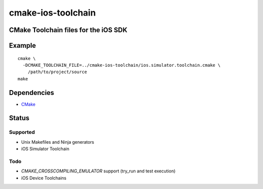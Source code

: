 cmake-ios-toolchain
===================
CMake Toolchain files for the iOS SDK
-------------------------------------

.. image:: https://travis-ci.org/thewtex/cmake-ios-toolchain.svg
    :target: https://travis-ci.org/thewtex/cmake-ios-toolchain

Example
-------

::

  cmake \
    -DCMAKE_TOOLCHAIN_FILE=../cmake-ios-toolchain/ios.simulator.toolchain.cmake \
      /path/to/project/source
  make

Dependencies
------------

- `CMake <http://cmake.org>`_

Status
-------

Supported
^^^^^^^^^

- Unix Makefiles and Ninja generators
- iOS Simulator Toolchain


Todo
^^^^

- `CMAKE_CROSSCOMPILING_EMULATOR` support (try_run and test execution)
- iOS Device Toolchains
